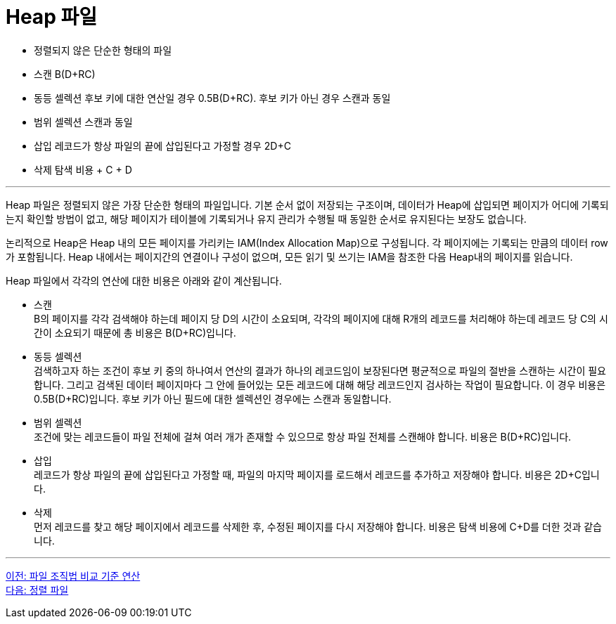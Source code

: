 = Heap 파일

* 정렬되지 않은 단순한 형태의 파일
* 스캔 B(D+RC)
* 동등 셀렉션
후보 키에 대한 연산일 경우 0.5B(D+RC). 후보 키가 아닌 경우 스캔과 동일
* 범위 셀렉션
스캔과 동일
* 삽입
레코드가 항상 파일의 끝에 삽입된다고 가정할 경우 2D+C
* 삭제
탐색 비용 + C + D

---

Heap 파일은 정렬되지 않은 가장 단순한 형태의 파일입니다. 기본 순서 없이 저장되는 구조이며, 데이터가 Heap에 삽입되면 페이지가 어디에 기록되는지 확인할 방법이 없고, 해당 페이지가 테이블에 기록되거나 유지 관리가 수행될 때 동일한 순서로 유지된다는 보장도 없습니다.

논리적으로 Heap은 Heap 내의 모든 페이지를 가리키는 IAM(Index Allocation Map)으로 구성됩니다. 각 페이지에는 기록되는 만큼의 데이터 row가 포함됩니다. Heap 내에서는 페이지간의 연결이나 구성이 없으며, 모든 읽기 및 쓰기는 IAM을 참조한 다음 Heap내의 페이지를 읽습니다. 

Heap 파일에서 각각의 연산에 대한 비용은 아래와 같이 계산됩니다.

* 스캔 +
B의 페이지를 각각 검색해야 하는데 페이지 당 D의 시간이 소요되며, 각각의 페이지에 대해 R개의 레코드를 처리해야 하는데 레코드 당 C의 시간이 소요되기 때문에 총 비용은 B(D+RC)입니다.
* 동등 셀렉션 +
검색하고자 하는 조건이 후보 키 중의 하나여서 연산의 결과가 하나의 레코드임이 보장된다면 평균적으로 파일의 절반을 스캔하는 시간이 필요합니다. 그리고 검색된 데이터 페이지마다 그 안에 들어있는 모든 레코드에 대해 해당 레코드인지 검사하는 작업이 필요합니다. 이 경우 비용은 0.5B(D+RC)입니다. 
후보 키가 아닌 필드에 대한 셀렉션인 경우에는 스캔과 동일합니다.
* 범위 셀렉션 +
조건에 맞는 레코드들이 파일 전체에 걸쳐 여러 개가 존재할 수 있으므로 항상 파일 전체를 스캔해야 합니다. 비용은 B(D+RC)입니다.
* 삽입 +
레코드가 항상 파일의 끝에 삽입된다고 가정할 때, 파일의 마지막 페이지를 로드해서 레코드를 추가하고 저장해야 합니다. 비용은 2D+C입니다.
* 삭제 +
먼저 레코드를 찾고 해당 페이지에서 레코드를 삭제한 후, 수정된 페이지를 다시 저장해야 합니다. 비용은 탐색 비용에 C+D를 더한 것과 같습니다.

---

link:./04_file_org.adoc[이전: 파일 조직법 비교 기준 연산] +
link:./06_sorted_file.adoc[다음: 정렬 파일]